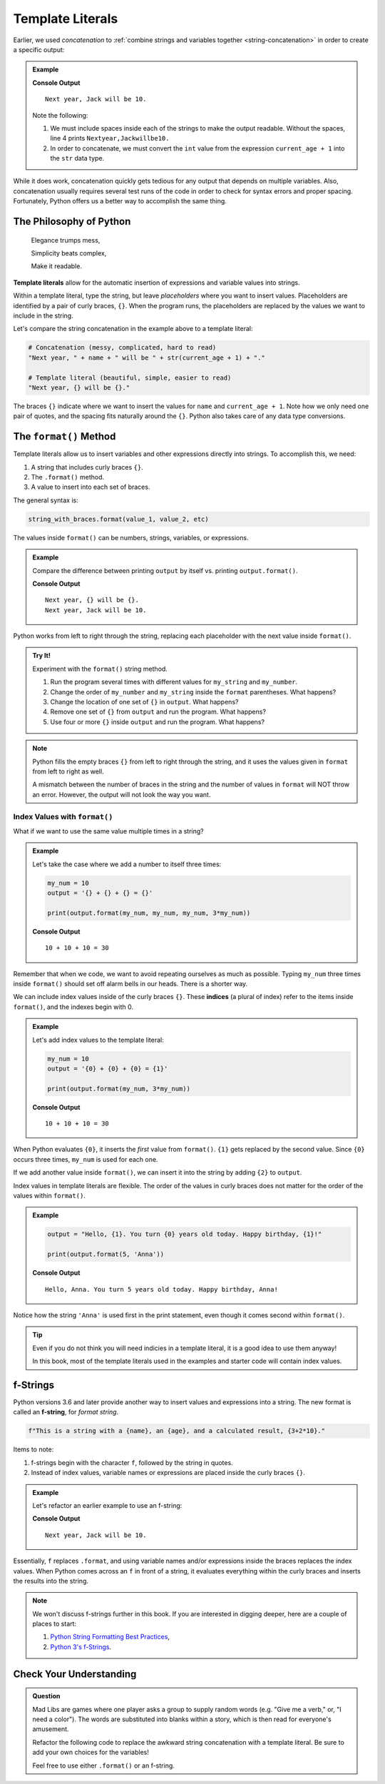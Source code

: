 Template Literals
=================

.. index:: concatenation

Earlier, we used *concatenation* to
:ref:`combine strings and variables together <string-concatenation>` in order
to create a specific output:

.. admonition:: Example

   .. sourcecode:: python
      :linenos:

      name = 'Jack'
      current_age = 9

      print("Next year, " + name + " will be " + str(current_age + 1) + ".")

   **Console Output**

   ::

      Next year, Jack will be 10.

   Note the following:
   
   #. We must include spaces inside each of the strings to make the output
      readable. Without the spaces, line 4 prints ``Nextyear,Jackwillbe10.``
   #. In order to concatenate, we must convert the ``int`` value from the
      expression ``current_age + 1`` into the ``str`` data type.

While it does work, concatenation quickly gets tedious for any output that
depends on multiple variables. Also, concatenation usually requires several
test runs of the code in order to check for syntax errors and proper spacing.
Fortunately, Python offers us a better way to accomplish the same thing.

The Philosophy of Python
------------------------

	Elegance trumps mess,

	Simplicity beats complex,

	Make it readable.

.. index:: ! template literal

**Template literals** allow for the automatic insertion of expressions and
variable values into strings.

Within a template literal, type the string, but leave *placeholders* where you
want to insert values. Placeholders are identified by a pair of curly braces,
``{}``. When the program runs, the placeholders are replaced by the values we
want to include in the string.

Let's compare the string concatenation in the example above to a template
literal:

.. sourcecode:: python

   # Concatenation (messy, complicated, hard to read)
   "Next year, " + name + " will be " + str(current_age + 1) + "."

   # Template literal (beautiful, simple, easier to read)
   "Next year, {} will be {}."

The braces ``{}`` indicate where we want to insert the values for ``name`` and
``current_age + 1``. Note how we only need one pair of quotes, and the spacing
fits naturally around the ``{}``. Python also takes care of any data type
conversions.

.. index:: ! format method

.. _format-string-method:

The ``format()`` Method
-----------------------

Template literals allow us to insert variables and other expressions directly
into strings. To accomplish this, we need:

#. A string that includes curly braces ``{}``.
#. The ``.format()`` method.
#. A value to insert into each set of braces.

The general syntax is:

.. sourcecode:: python

   string_with_braces.format(value_1, value_2, etc)

The values inside ``format()`` can be numbers, strings, variables, or expressions.

.. admonition:: Example

   Compare the difference between printing ``output`` by itself vs. printing
   ``output.format()``.

   .. sourcecode:: python
      :linenos:

      name = 'Jack'
      current_age = 9
      output = "Next year, {} will be {}."

      print(output)
      print(output.format(name, current_age + 1))

   **Console Output**

   ::

      Next year, {} will be {}.
      Next year, Jack will be 10.

Python works from left to right through the string, replacing each placeholder
with the next value inside ``format()``.

.. admonition:: Try It!

   Experiment with the ``format()`` string method.

   #. Run the program several times with different values for ``my_string`` and
      ``my_number``.
   #. Change the order of ``my_number`` and ``my_string`` inside the ``format``
      parentheses. What happens?
   #. Change the location of one set of ``{}`` in ``output``. What happens?
   #. Remove one set of ``{}`` from ``output`` and run the program. What
      happens?
   #. Use four or more ``{}`` inside ``output`` and run the program. What
      happens?

   .. raw:: html
   
      <iframe height="550px" width="100%" src="https://repl.it/@launchcode/LCHS-format-Practice?lite=true" scrolling="no" frameborder="yes" allowtransparency="true"></iframe>

.. admonition:: Note

   Python fills the empty braces ``{}`` from left to right through the string,
   and it uses the values given in ``format`` from left to right as well.

   A mismatch between the number of braces in the string and the number of
   values in ``format`` will NOT throw an error. However, the output will not
   look the way you want.

Index Values with ``format()``
^^^^^^^^^^^^^^^^^^^^^^^^^^^^^^

What if we want to use the same value multiple times in a string?

.. admonition:: Example

   Let's take the case where we add a number to itself three times:

   .. sourcecode:: python

      my_num = 10
      output = '{} + {} + {} = {}'

      print(output.format(my_num, my_num, my_num, 3*my_num))

   **Console Output**

   ::

      10 + 10 + 10 = 30

Remember that when we code, we want to avoid repeating ourselves as much as
possible. Typing ``my_num`` three times inside ``format()`` should set off
alarm bells in our heads. There is a shorter way.

.. index:: ! indices

We can include index values inside of the curly braces ``{}``. These **indices** (a plural of index)
refer to the items inside ``format()``, and the indexes begin with 0.

.. admonition:: Example

   Let's add index values to the template literal:

   .. sourcecode:: python

      my_num = 10
      output = '{0} + {0} + {0} = {1}'

      print(output.format(my_num, 3*my_num))

   **Console Output**

   ::

      10 + 10 + 10 = 30

When Python evaluates ``{0}``, it inserts the *first* value from ``format()``.
``{1}`` gets replaced by the second value. Since ``{0}`` occurs three times,
``my_num`` is used for each one.

If we add another value inside ``format()``, we can insert it into the string
by adding ``{2}`` to ``output``.

Index values in template literals are flexible. The order of the values in curly
braces does not matter for the order of the values within ``format()``.

.. admonition:: Example

   .. sourcecode:: python

      output = "Hello, {1}. You turn {0} years old today. Happy birthday, {1}!"

      print(output.format(5, 'Anna'))

   **Console Output**

   ::

      Hello, Anna. You turn 5 years old today. Happy birthday, Anna!

Notice how the string ``'Anna'`` is used first in the print statement, even though it
comes second within ``format()``.

.. admonition:: Tip

   Even if you do not think you will need indicies in a template literal, it is
   a good idea to use them anyway!

   In this book, most of the template literals used in the examples and starter
   code will contain index values.

f-Strings
---------

.. index:: ! f-string

Python versions 3.6 and later provide another way to insert values and
expressions into a string. The new format is called an **f-string**, for
*format string*.

.. sourcecode:: python

   f"This is a string with a {name}, an {age}, and a calculated result, {3+2*10}."

Items to note:

#. f-strings begin with the character ``f``, followed by the string in quotes.
#. Instead of index values, variable names or expressions are placed inside the
   curly braces ``{}``.

.. admonition:: Example

   Let's refactor an earlier example to use an f-string:

   .. sourcecode:: python
      :linenos:

      name = 'Jack'
      current_age = 9
      output = f"Next year, {name} will be {current_age + 1}."

      print(output)

   **Console Output**

   ::

      Next year, Jack will be 10.

Essentially, ``f`` replaces ``.format``, and using variable names and/or
expressions inside the braces replaces the index values. When Python comes
across an ``f`` in front of a string, it evaluates everything within the curly
braces and inserts the results into the string.

.. admonition:: Note

   We won't discuss f-strings further in this book. If you are interested in
   digging deeper, here are a couple of places to start:

   #. `Python String Formatting Best Practices <https://realpython.com/python-string-formatting/>`__,
   #. `Python 3's f-Strings <https://realpython.com/python-f-strings/>`__.

Check Your Understanding
------------------------

.. admonition:: Question

   Mad Libs are games where one player asks a group to supply random words
   (e.g. "Give me a verb," or, "I need a color"). The words are substituted
   into blanks within a story, which is then read for everyone's amusement. 

   Refactor the following code to replace the awkward string concatenation with
   a template literal. Be sure to add your own choices for the variables!

   Feel free to use either ``.format()`` or an f-string.

   .. raw:: html

      <iframe height="700px" width="100%" src="https://repl.it/@launchcode/LCHS-Mad-Lib-Exercise?lite=true" scrolling="no" frameborder="yes" allowtransparency="true"></iframe>
